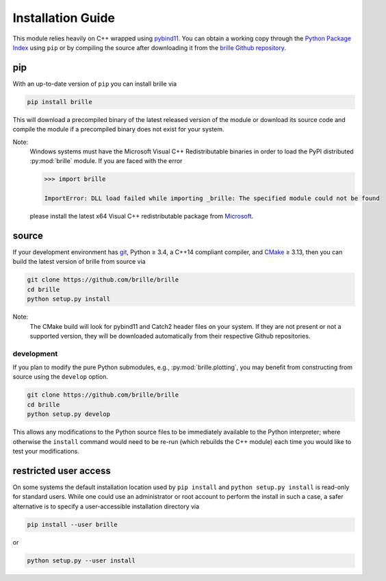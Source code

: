.. _install_guide:

==================
Installation Guide
==================
This module relies heavily on C++ wrapped using `pybind11 <https://github.com/pybind/pybind11>`_.
You can obtain a working copy through the `Python Package Index <https://pypi.org/>`_ using ``pip``
or by compiling the source after downloading it from the `brille Github repository <https://github.com/brille/brille>`_.

pip
===
With an up-to-date version of ``pip`` you can install brille via

.. code-block:: bash

  pip install brille

This will download a precompiled binary of the latest released version of the
module or download its source code and compile the module if a precompiled
binary does not exist for your system.

Note:
  Windows systems must have the Microsoft Visual C++ Redistributable binaries in
  order to load the PyPI distributed :py:mod:`brille` module.
  If you are faced with the error

  .. code-block:: python

    >>> import brille

    ImportError: DLL load failed while importing _brille: The specified module could not be found

  please install the latest x64 Visual C++ redistributable package from
  `Microsoft <https://support.microsoft.com/en-us/help/2977003/the-latest-supported-visual-c-downloads>`_.



source
======
If your development environment has `git <https://git-scm.com/>`_, Python ≥ 3.4,
a C++14 compliant compiler, and `CMake <https://cmake.org/>`_ ≥ 3.13,
then you can build the latest version of brille from source via

.. code-block:: bash

  git clone https://github.com/brille/brille
  cd brille
  python setup.py install

.. role:: bash(code)
  :language: bash
  :class: highlight

Note:
  The CMake build will look for pybind11 and Catch2 header files on your system.
  If they are not present or not a supported version, they will be downloaded
  automatically from their respective Github repositories.

development
-----------
If you plan to modify the pure Python submodules, e.g.,
:py:mod:`brille.plotting`, you may benefit from
constructing from source using the ``develop`` option.

.. code-block:: bash

    git clone https://github.com/brille/brille
    cd brille
    python setup.py develop

This allows any modifications to the Python source files to be immediately
available to the Python interpreter; where otherwise the ``install`` command
would need to be re-run (which rebuilds the C++ module) each time you would like
to test your modifications.


restricted user access
======================
On some systems the default installation location used by ``pip install`` and
``python setup.py install`` is read-only for standard users.
While one could use an administrator or root account to perform the install in
such a case, a safer alternative is to specify a user-accessible installation
directory via

.. code-block:: bash

  pip install --user brille

or

.. code-block:: bash

  python setup.py --user install
